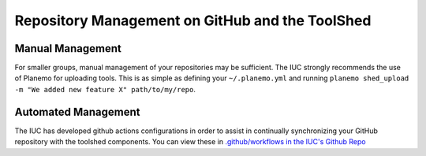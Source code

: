 Repository Management on GitHub and the ToolShed
================================================

Manual Management
-----------------

For smaller groups, manual management of your repositories may be sufficient.
The IUC strongly recommends the use of Planemo for uploading tools. This is as
simple as defining your ``~/.planemo.yml`` and running ``planemo shed_upload
-m "We added new feature X" path/to/my/repo``.

Automated Management
--------------------

The IUC has developed github actions configurations in order to assist in
continually synchronizing your GitHub repository with the toolshed components.
You can view these in `.github/workflows in the IUC's Github Repo <https://github.com/galaxyproject/tools-iuc/blob/master/.github/workflows>`__
